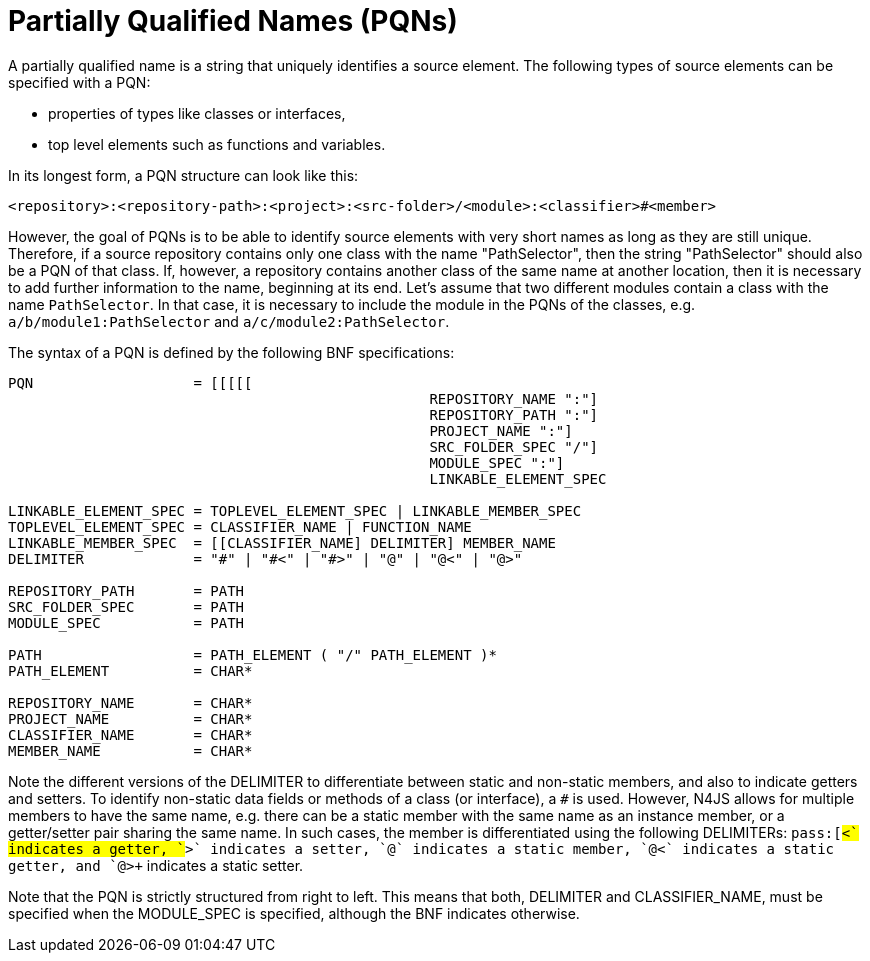 [[PQN-def]]
= Partially Qualified Names (PQNs)

A partially qualified name is a string that uniquely identifies a source element.
The following types of source elements can be specified with a PQN:

* properties of types like classes or interfaces,
* top level elements such as functions and variables.


In its longest form, a PQN structure can look like this:

[source]
----
<repository>:<repository-path>:<project>:<src-folder>/<module>:<classifier>#<member>
----

However, the goal of PQNs is to be able to identify source elements with very short names as long as they are still unique.
Therefore, if a source repository contains only one class with the name "PathSelector", then the string "PathSelector" should also be a PQN of that class.
If, however, a repository contains another class of the same name at another location, then it is necessary to add further information to the name, beginning at its end.
Let's assume that two different modules contain a class with the name `PathSelector`.
In that case, it is necessary to include the module in the PQNs of the classes, e.g. `a/b/module1:PathSelector` and `a/c/module2:PathSelector`.

The syntax of a PQN is defined by the following BNF specifications:

[source,ebnf]
----
PQN                   = [[[[[
						  REPOSITORY_NAME ":"]
						  REPOSITORY_PATH ":"]
						  PROJECT_NAME ":"]
						  SRC_FOLDER_SPEC "/"]
						  MODULE_SPEC ":"]
						  LINKABLE_ELEMENT_SPEC

LINKABLE_ELEMENT_SPEC = TOPLEVEL_ELEMENT_SPEC | LINKABLE_MEMBER_SPEC
TOPLEVEL_ELEMENT_SPEC = CLASSIFIER_NAME | FUNCTION_NAME
LINKABLE_MEMBER_SPEC  = [[CLASSIFIER_NAME] DELIMITER] MEMBER_NAME
DELIMITER             = "#" | "#<" | "#>" | "@" | "@<" | "@>"

REPOSITORY_PATH       = PATH
SRC_FOLDER_SPEC       = PATH
MODULE_SPEC           = PATH

PATH                  = PATH_ELEMENT ( "/" PATH_ELEMENT )*
PATH_ELEMENT          = CHAR*

REPOSITORY_NAME       = CHAR*
PROJECT_NAME          = CHAR*
CLASSIFIER_NAME       = CHAR*
MEMBER_NAME           = CHAR*

----

Note the different versions of the DELIMITER to differentiate between static and non-static members, and also to indicate getters and setters.
To identify non-static data fields or methods of a class (or interface), a `pass:[#]` is used.
However, N4JS allows for multiple members to have the same name, e.g. there can be a static member with the same name as an instance member, or a getter/setter pair sharing the same name.
In such cases, the member is differentiated using the following DELIMITERs: `pass:[#<+` indicates a getter, `+#>+` indicates a setter, `+@+` indicates a static member, `+@<+` indicates a static getter, and `+@>+` indicates a static setter.

Note that the PQN is strictly structured from right to left.
This means that both, DELIMITER and CLASSIFIER_NAME, must be specified when the MODULE_SPEC is specified, although the BNF indicates otherwise.

